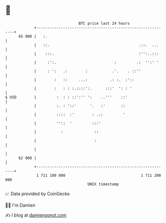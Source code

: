 * 👋

#+begin_example
                                    BTC price last 24 hours                    
                +------------------------------------------------------------+ 
         65 000 |   :.                                                       | 
                |   ::.                                        .::.  ...     | 
                |    :::.                                      :'':..:::     | 
                |     :':.                          :         .:  '':' '     | 
                |     : ':   .:        :           .'.    . ::''             | 
                |        :   ::     ...:          .: :.  :'::                | 
                |        :   : : :.::::':.      :::'  ': : '                 | 
   $ USD        |         :  : : ::':'' ':    ..'''    ::'                   | 
                |         :. : '::'      '.   :'       ::                    | 
                |         ::::  :'        : .::         '                    | 
                |         ''::  '         :::'                               | 
                |           :              ::                                | 
                |                          :                                 | 
                |                                                            | 
         62 000 |                                                            | 
                +------------------------------------------------------------+ 
                 1 711 100 000                                  1 711 200 000  
                                        UNIX timestamp                         
#+end_example
📈 Data provided by CoinGecko

🧑‍💻 I'm Damien

✍️ I blog at [[https://www.damiengonot.com][damiengonot.com]]
